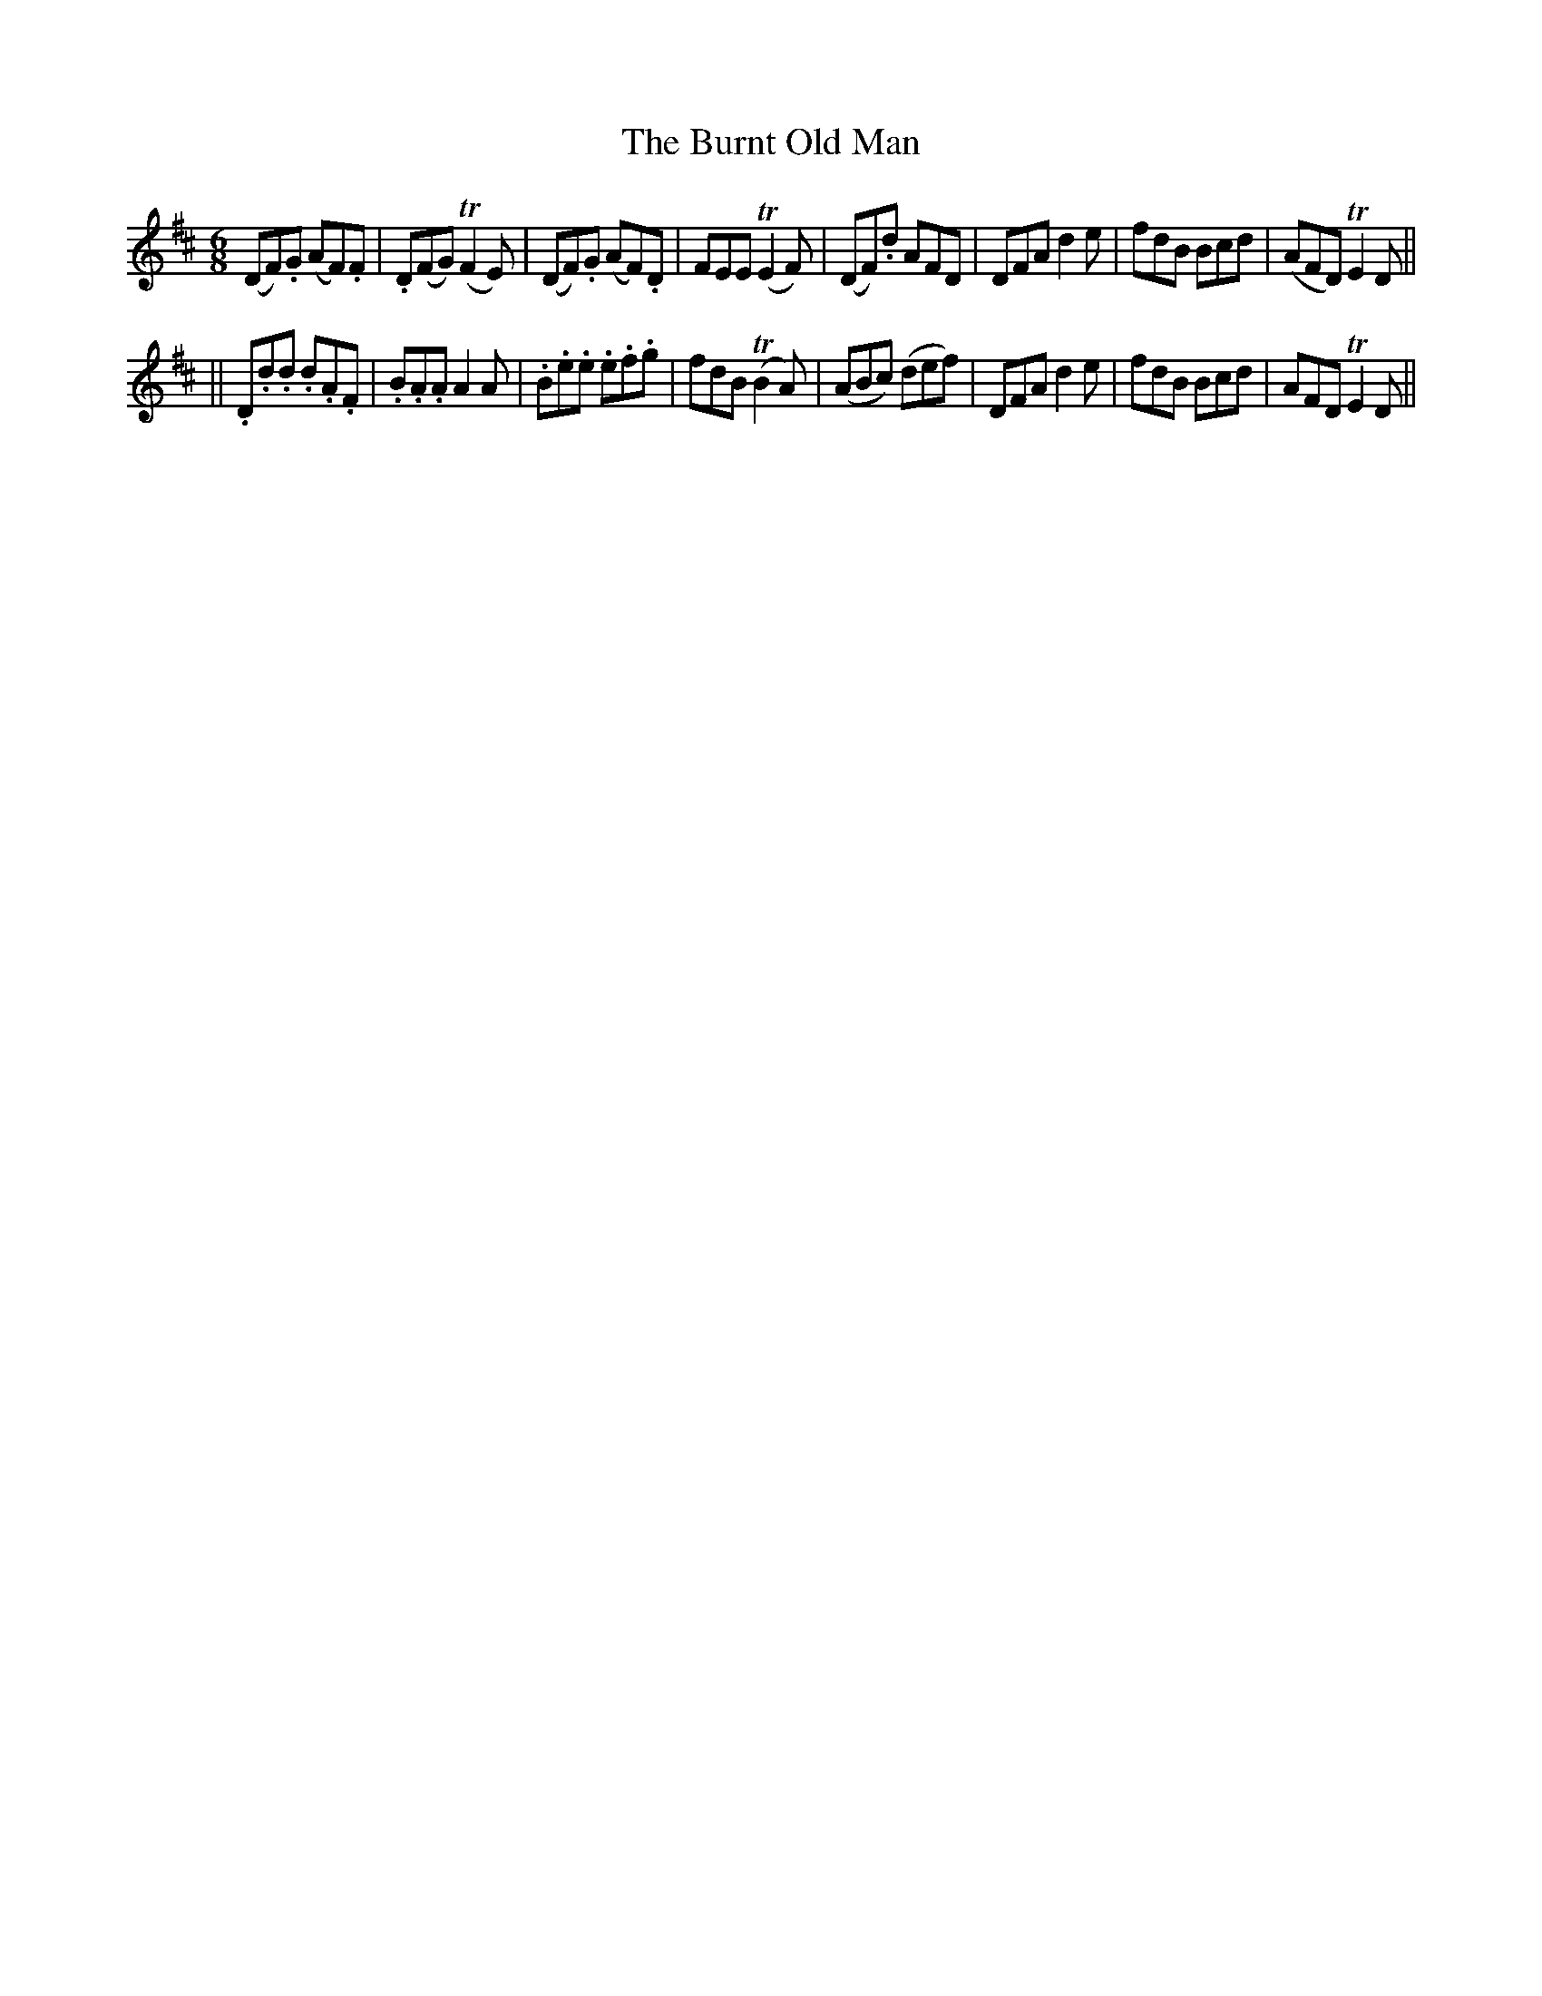 X:91
T:The Burnt Old Man
B:O'Neill's 91
M:6/8
L:1/8
Z:Transcribed by John Chambers <jc@trillian.mit.edu>
N:"Moderate"
N:"Collected by F.o'Neill"
N:2nd Setting.
K:D
(">"DF).G (">"AF).F | .D(FG) (TF2E) | (DF).G (AF).D | FEE (TE2F) \
| (DF).d AFD | DFA ">"d2e | f">"dB B">"cd | (AFD) TE2D ||
|| .D.d.d .d.A.F | .B.A.A A2A | .B.e.e .e.f.g | fdB (TB2A) \
| (ABc) (def) | ">"DFA ">"d2e | fdB Bcd | AFD TE2D ||

